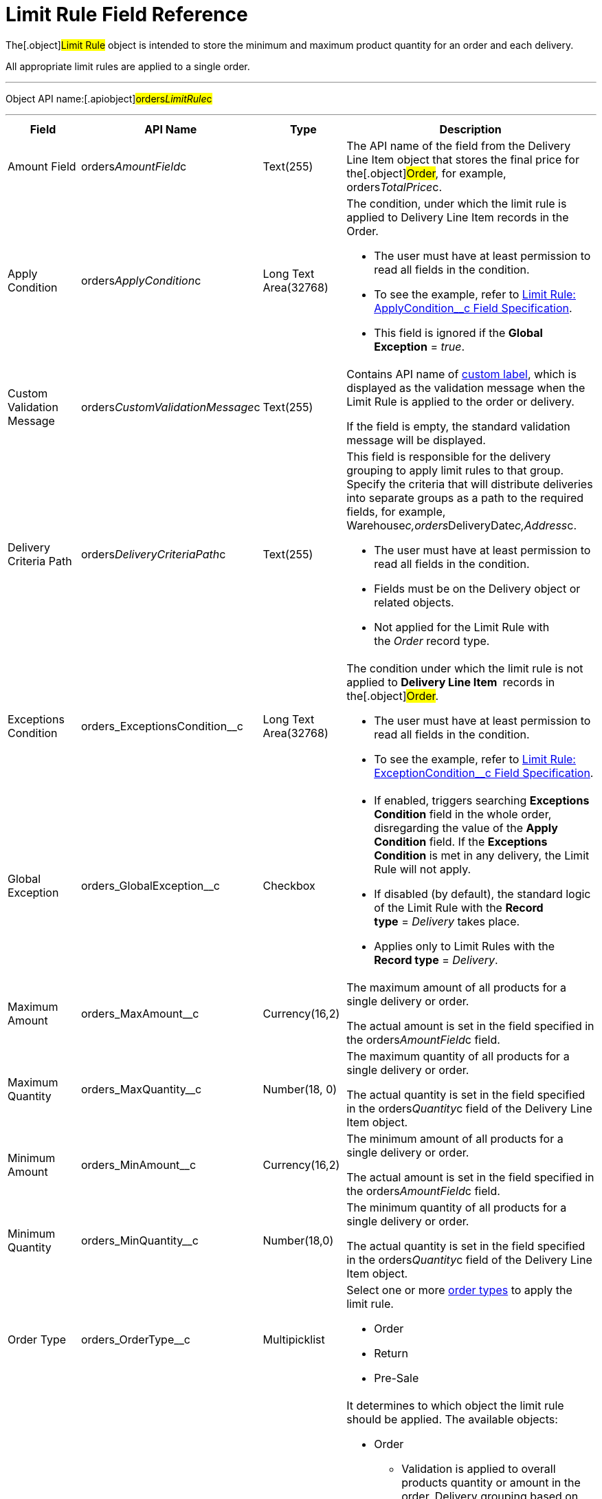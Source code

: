 = Limit Rule Field Reference

The[.object]#Limit Rule# object is intended to store the
minimum and maximum product quantity for an order and each delivery.

All appropriate limit rules are applied to a single order.

'''''

Object API name:[.apiobject]#orders__LimitRule__c#

'''''

[width="100%",cols="25%,25%,25%,25%",]
|===
|*Field* |*API Name* |*Type* |*Description*

|Amount Field |[.apiobject]#orders__AmountField__c#
|Text(255) |The API name of the field from the
[.object]#Delivery Line Item# object that stores the final price
for the[.object]#Order#, for example,
[.apiobject]#orders__TotalPrice__c#.

|Apply Condition
|[.apiobject]#orders__ApplyCondition__c# |Long Text
Area(32768) a|
The condition, under which the limit rule is applied to
[.object]#Delivery Line Item# records in the
[.object]#Order#.

* The user must have at least permission to read all fields in the
condition.
* To see the example, refer
to link:admin-guide/managing-ct-orders/product-validation-in-order/limit-rules/limit-rule-field-reference/limit-rule-applycondition-c-field-specification[Limit Rule:
ApplyCondition__c Field Specification].
* This field is ignored if the *Global Exception* = _true_. 

|Custom Validation Message
|[.apiobject]#orders__CustomValidationMessage__c#
|Text(255) a|
Contains API name of
https://help.salesforce.com/s/articleView?id=sf.cl_about.htm&type=5[custom
label], which is displayed as the validation message when the Limit Rule
is applied to the order or delivery.

If the field is empty, the standard validation message will be
displayed.

|Delivery Criteria Path
|[.apiobject]#orders__DeliveryCriteriaPath__c#
|Text(255) a|
This field is responsible for the delivery grouping to apply limit rules
to that group. Specify the criteria that will distribute deliveries into
separate groups as a path to the required fields, for example,
[.apiobject]#Warehouse__c,orders__DeliveryDate__c,Address__c#.

* The user must have at least permission to read all fields in the
condition.
* Fields must be on the [.object]#Delivery# object or related
objects.
* Not applied for the Limit Rule with the _Order_ record type.

|Exceptions Condition
|[.apiobject]#orders_ExceptionsCondition__c# |Long Text
Area(32768) a|
The condition under which the limit rule is not applied to *Delivery
Line Item * records in the[.object]#Order#.

* The user must have at least permission to read all fields in the
condition.
* To see the example, refer
to link:admin-guide/managing-ct-orders/product-validation-in-order/limit-rules/limit-rule-field-reference/limit-rule-exceptioncondition-c-field-specification[Limit
Rule: ExceptionCondition__с Field Specification].

|Global Exception |orders_GlobalException__c |Checkbox a|
* If enabled, triggers searching *Exceptions Condition* field in the
whole order, disregarding the value of the *Apply Condition* field. If
the *Exceptions Condition* is met in any delivery, the Limit Rule will
not apply.
* If disabled (by default), the standard logic of the Limit Rule with
the *Record type* = _Delivery_ takes place.
* Applies only to Limit Rules with the *Record type* = _Delivery_.

|Maximum Amount |[.apiobject]#orders_MaxAmount__c#
|Currency(16,2) a|
The maximum amount of all products for a single delivery or order.

The actual amount is set in the field specified in
the [.apiobject]#orders__AmountField__c# field.

|Maximum Quantity |[.apiobject]#orders_MaxQuantity__c#
|Number(18, 0) a|
The maximum quantity of all products for a single delivery or order.

The actual quantity is set in the field specified in
the [.apiobject]#orders__Quantity__c# field of
the [.object]#Delivery Line Item# object.

|Minimum Amount |[.apiobject]#orders_MinAmount__c#
|Currency(16,2) a|
The minimum amount of all products for a single delivery or order.

The actual amount is set in the field specified in
the [.apiobject]#orders__AmountField__c# field.

|Minimum Quantity |[.apiobject]#orders_MinQuantity__c#
|Number(18,0) a|
The minimum quantity of all products for a single delivery or order.

The actual quantity is set in the field specified in
the [.apiobject]#orders__Quantity__c# field of
the [.object]#Delivery Line Item# object.

|Order Type |[.apiobject]#orders_OrderType__c#
|Multipicklist a|
Select one or more link:admin-guide/managing-ct-orders/order-management/ref-guide/ct-order-data-model/ct-order-field-reference[order types] to
apply the limit rule.

* Order
* Return
* Pre-Sale

|Record Type |[.apiobject]#RecordTypeId# |Record Type a|
It determines to which object the limit rule should be applied. The
available objects:

* Order
** Validation is applied to overall products quantity or amount in the
order.
Delivery grouping based on fields in
the [.apiobject]#orders__DeliveryCriteriaPath__c# field
is not available for this record type.
* Delivery
** Validation is applied only to products of a certain delivery.
** Limit rules are applied after the split is done, i.e., the limit rule
logic processes products quantity or amount per each delivery in the
order.
To apply the limit rule to a delivery grouped by address and date, you
need to use the delivery grouping based on fields in
the [.apiobject]#orders__DeliveryCriteriaPath__c# field.

|Sales Organization Id
|[.apiobject]#orders_SalesOrganizationId__c#
|Lookup(Sales Organization) |If needed, specify the *Sales Organization*
record to apply the limit rule.
|===
